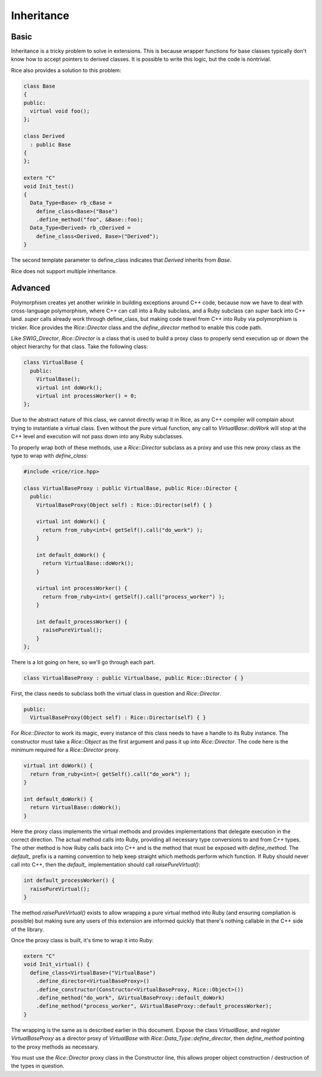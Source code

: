 ===========
Inheritance
===========

Basic
-----

Inheritance is a tricky problem to solve in extensions. This is because
wrapper functions for base classes typically don't know how to accept
pointers to derived classes. It is possible to write this logic, but
the code is nontrivial.

Rice also provides a solution to this problem:

.. code-block:: cpp

  class Base
  {
  public:
    virtual void foo();
  };

  class Derived
    : public Base
  {
  };

  extern "C"
  void Init_test()
  {
    Data_Type<Base> rb_cBase =
      define_class<Base>("Base")
      .define_method("foo", &Base::foo);
    Data_Type<Derived> rb_cDerived =
      define_class<Derived, Base>("Derived");
  }

The second template parameter to define_class indicates that `Derived`
inherits from `Base`.

Rice does not support multiple inheritance.

Advanced
--------

Polymorphism creates yet another wrinkle in building exceptions around C++ code,
because now we have to deal with cross-language polymorphism, where C++ can call
into a Ruby subclass, and a Ruby subclass can `super` back into C++ land. `super`
calls already work through define_class, but making code travel from C++ into Ruby
via polymorphism is tricker. Rice provides the `Rice::Director` class and the
`define_director` method to enable this code path.

Like `SWIG_Director`, `Rice::Director` is a class that is used to build a proxy class
to properly send execution up or down the object hierarchy for that class. Take
the following class:

.. code-block:: cpp

  class VirtualBase {
    public:
      VirtualBase();
      virtual int doWork();
      virtual int processWorker() = 0;
  };

Due to the abstract nature of this class, we cannot directly wrap it in Rice, as
any C++ compiler will complain about trying to instantiate a virtual class.
Even without the pure virtual function, any call to `VirtualBase::doWork` will stop
at the C++ level and execution will not pass down into any Ruby subclasses.

To properly wrap both of these methods, use a `Rice::Director` subclass as a proxy
and use this new proxy class as the type to wrap with `define_class`:

.. code-block:: cpp

  #include <rice/rice.hpp>

  class VirtualBaseProxy : public VirtualBase, public Rice::Director {
    public:
      VirtualBaseProxy(Object self) : Rice::Director(self) { }

      virtual int doWork() {
        return from_ruby<int>( getSelf().call("do_work") );
      }

      int default_doWork() {
        return VirtualBase::doWork();
      }

      virtual int processWorker() {
        return from_ruby<int>( getSelf().call("process_worker") );
      }

      int default_processWorker() {
        raisePureVirtual();
      }
  };

There is a lot going on here, so we'll go through each part.

.. code-block:: cpp

  class VirtualBaseProxy : public Virtualbase, public Rice::Director { }

First, the class needs to subclass both the virtual class in question and `Rice::Director`.

.. code-block:: cpp

    public:
      VirtualBaseProxy(Object self) : Rice::Director(self) { }

For `Rice::Director` to work its magic, every instance of this class needs to
have a handle to its Ruby instance. The constructor
must take a `Rice::Object` as the first argument and pass it up into
`Rice::Director`. The code here is the minimum required for a `Rice::Director` proxy.

.. code-block:: cpp

      virtual int doWork() {
        return from_ruby<int>( getSelf().call("do_work") );
      }

      int default_doWork() {
        return VirtualBase::doWork();
      }

Here the proxy class implements the virtual methods and provides implementations
that delegate execution in the correct direction. The actual method calls into Ruby,
providing all necessary type conversions to and from C++ types. The other method
is how Ruby calls back into C++ and is the method that must be exposed with
`define_method`. The `default_` prefix is a naming convention to help keep straight
which methods perform which function. If Ruby should never call into C++, then the
`default_` implementation should call `raisePureVirtual()`:

.. code-block:: cpp

  int default_processWorker() {
    raisePureVirtual();
  }

The method `raisePureVirtual()` exists to allow wrapping a pure virtual method into Ruby
(and ensuring compliation is possible) but making sure any users of this extension are
informed quickly that there's nothing callable in the C++ side of the library.

Once the proxy class is built, it's time to wrap it into Ruby:

.. code-block:: cpp

  extern "C"
  void Init_virtual() {
    define_class<VirtualBase>("VirtualBase")
      .define_director<VirtualBaseProxy>()
      .define_constructor(Constructor<VirtualBaseProxy, Rice::Object>())
      .define_method("do_work", &VirtualBaseProxy::default_doWork)
      .define_method("process_worker", &VirtualBaseProxy::default_processWorker);
  }

The wrapping is the same as is described earlier in this document. Expose the class
`VirtualBase`, and register `VirtualBaseProxy` as a director proxy of `VirtualBase` with
`Rice::Data_Type::define_director`, then `define_method` pointing to the proxy methods as necessary.

You must use the `Rice::Director` proxy class in the Constructor line, this allows proper
object construction / destruction of the types in question.

